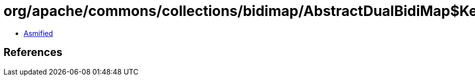 = org/apache/commons/collections/bidimap/AbstractDualBidiMap$KeySet.class

 - link:AbstractDualBidiMap$KeySet-asmified.java[Asmified]

== References

